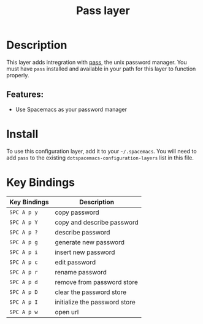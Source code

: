 #+TITLE: Pass layer

* Table of Contents :TOC_4_gh:noexport:
- [[#description][Description]]
  - [[#features][Features:]]
- [[#install][Install]]
- [[#key-bindings][Key Bindings]]

* Description
This layer adds intregration with [[http://www.passwordstore.org/][pass]], the unix password manager.
You must have ~pass~ installed and available in your path for this layer to
function properly.

** Features:
- Use Spacemacs as your password manager

* Install
To use this configuration layer, add it to your =~/.spacemacs=. You will need to
add =pass= to the existing =dotspacemacs-configuration-layers= list in this
file.

* Key Bindings

| Key Bindings | Description                   |
|--------------+-------------------------------|
| ~SPC A p y~  | copy password                 |
| ~SPC A p Y~  | copy and describe password    |
| ~SPC A p ?~  | describe password             |
| ~SPC A p g~  | generate new password         |
| ~SPC A p i~  | insert new password           |
| ~SPC A p c~  | edit password                 |
| ~SPC A p r~  | rename password               |
| ~SPC A p d~  | remove from password store    |
| ~SPC A p D~  | clear the password store      |
| ~SPC A p I~  | initialize the password store |
| ~SPC A p w~  | open url                      |
